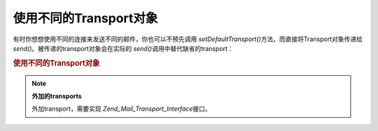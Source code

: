 .. _zend.mail.different-transports:

使用不同的Transport对象
================

有时你想想使用不同的连接来发送不同的邮件，你也可以不预先调用 *setDefaultTransport()*\
方法，而直接将Transport对象传递给 *send()*\ 。被传递的transport对象会在实际的 *send()*\
调用中替代缺省的transport：

.. _zend.mail.different-transports.example-1:

.. rubric:: 使用不同的Transport对象

.. code-block:: php
   :linenos:

   <?php
   require_once 'Zend/Mail.php';
   $mail = new Zend_Mail();
   // build message...
   require_once 'Zend/Mail/Transport/Smtp.php';
   $tr1 = new Zend_Mail_Transport_Smtp('server@example.com');
   $tr2 = new Zend_Mail_Transport_Smtp('other_server@example.com');
   $mail->send($tr1);
   $mail->send($tr2);
   $mail->send();  // use default again?>

.. note::

   **外加的transports**

   外加transport，需要实现 *Zend_Mail_Transport_Interface*\ 接口。


